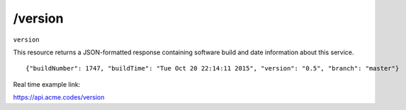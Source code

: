 
.. |br| raw:: html

   <br />

/version
########

``version``

This resource returns a JSON-formatted response containing software build and date information about this service. 
::

    {"buildNumber": 1747, "buildTime": "Tue Oct 20 22:14:11 2015", "version": "0.5", "branch": "master"}

Real time example link:

`https://api.acme.codes/version <https://api.acme.codes/version>`_

